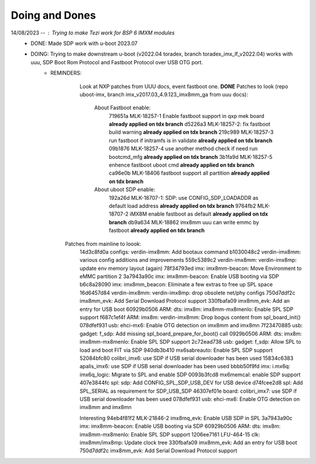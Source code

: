 Doing and Dones 
----------------


14/08/2023 --  : Trying to make Tezi work for BSP 6 IMXM modules 
    * DONE: Made SDP work with u-boot 2023.07 
    
    * DOING: Trying to make downstream u-boot (v2022.04 toradex, branch toradex_imx_lf_v2022.04) works with uuu, SDP Boot Rom Protocol and Fastboot Protocol over USB OTG port.
            * REMINDERS:
                 Look at NXP patches from UUU docs, event fastboot one. 
                 **DONE** Patches to look (repo uboot-imx, branch imx_v2017.03_4.9.123_imx8mm_ga from uuu docs): 
                    About Fastboot enable:
                        719651a MLK-18257-1 Enable fastboot support in qxp mek board **already applied on tdx branch**
                        d5226a3 MLK-18257-2: fix fastboot build warning **already applied on tdx branch**
                        219c989 MLK-18257-3 run fastboot if initramfs is in validate **already applied on tdx branch**
                        09b1876 MLK-18257-4 use another method check if need run bootcmd_mfg **already applied on tdx branch**
                        3b1fa9d MLK-18257-5 enhence fastboot uboot cmd **already applied on tdx branch**
                        ca96e0b MLK-18406 fastboot support all partition **already applied on tdx branch**
                    About uboot SDP enable:
                        192a26d MLK-18707-1: SDP: use CONFIG_SDP_LOADADDR as default load address **already applied on tdx branch**
                        9764fb2 MLK-18707-2 iMX8M enable fastboot as default **already applied on tdx branch**
                        db9a634 MLK-18862 imx8mm uuu can write emmc by fastboot **already applied on tdx branch**
    
               Patches from mainline to loook: 
                    14d3c8fd0a configs: verdin-imx8mm: Add bootaux command
                    b1030048c2 verdin-imx8mm: various config additions and improvements
                    559c5389c2 verdin-imx8mm: verdin-imx8mp: update env memory layout (again)
                    78f34793ed imx: imx8mm-beacon: Move Environment to eMMC partition 2
                    3a7943a90c imx: imx8mm-beacon: Enable USB booting via SDP
                    b6c8a28090 imx: imx8mm_beacon: Eliminate a few extras to free up SPL space
                    16d6457d84 verdin-imx8mm: verdin-imx8mp: drop obsolete net/phy configs
                    750d7ddf2c imx8mm_evk: Add Serial Download Protocol support
                    330fbafa09 imx8mm_evk: Add an entry for USB boot
                    60929b0506 ARM: dts: imx8m: imx8mm-mx8menlo: Enable SPL SDP support
                    f687c1ef4f ARM: imx8m: verdin-imx8mm: Drop bogus content from spl_board_init()
                    078dfef931 usb: ehci-mx6: Enable OTG detection on imx8mm and imx8mn
                    7f23470885 usb: gadget: f_sdp: Add missing spl_board_prepare_for_boot() call
                    0929b0506 ARM: dts: imx8m: imx8mm-mx8menlo: Enable SPL SDP support
                    2c72ead738 usb: gadget: f_sdp: Allow SPL to load and boot FIT via SDP
                    940db3b410 mx6sabreauto: Enable SPL SDP support
                    52084bfc80 colibri_imx6: use SDP if USB serial downloader has been used
                    15834c6383 apalis_imx6: use SDP if USB serial downloader has been used
                    bbbb50f9fd imx: i.mx6q: imx6q_logic: Migrate to SPL and enable SDP
                    0093b3fcd8 mx6memcal: enable SDP support
                    407e3844fc spl: sdp: Add CONFIG_SPL_SDP_USB_DEV for USB device
                    d74fcee2d8 spl: Add SPL_SERIAL as requirement for SDP_USB_SDP
                    46307ef01e board: colibri_imx7: use SDP if USB serial downloader has been used
                    078dfef931 usb: ehci-mx6: Enable OTG detection on imx8mm and imx8mn

                    Interesting
                    94eb4f81f2 MLK-21846-2 imx8mq_evk: Enable USB SDP in SPL
                    3a7943a90c imx: imx8mm-beacon: Enable USB booting via SDP
                    60929b0506 ARM: dts: imx8m: imx8mm-mx8menlo: Enable SPL SDP support
                    1206ee7161 LFU-464-15 clk: imx8mm/imx8mp: Update clock tree
                    330fbafa09 imx8mm_evk: Add an entry for USB boot
                    750d7ddf2c imx8mm_evk: Add Serial Download Protocol support


